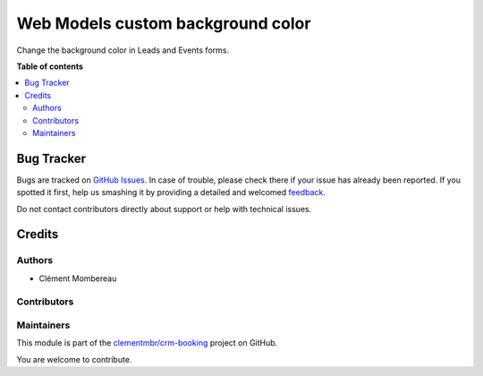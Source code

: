 ==================================
Web Models custom background color
==================================

.. !!!!!!!!!!!!!!!!!!!!!!!!!!!!!!!!!!!!!!!!!!!!!!!!!!!!
   !! This file is generated by oca-gen-addon-readme !!
   !! changes will be overwritten.                   !!
   !!!!!!!!!!!!!!!!!!!!!!!!!!!!!!!!!!!!!!!!!!!!!!!!!!!!

.. |badge1| image:: https://img.shields.io/badge/maturity-Beta-yellow.png
    :target: https://odoo-community.org/page/development-status
    :alt: Beta
.. |badge2| image:: https://img.shields.io/badge/licence-LGPL--3-blue.png
    :target: http://www.gnu.org/licenses/lgpl-3.0-standalone.html
    :alt: License: LGPL-3
.. |badge3| image:: https://img.shields.io/badge/github-clementmbr%2Fcrm--booking-lightgray.png?logo=github
    :target: https://github.com/clementmbr/crm-booking/tree/12.0/web_custom_bg_color
    :alt: clementmbr/crm-booking

|badge1| |badge2| |badge3| 

Change the background color in Leads and Events forms.

**Table of contents**

.. contents::
   :local:

Bug Tracker
===========

Bugs are tracked on `GitHub Issues <https://github.com/clementmbr/crm-booking/issues>`_.
In case of trouble, please check there if your issue has already been reported.
If you spotted it first, help us smashing it by providing a detailed and welcomed
`feedback <https://github.com/clementmbr/crm-booking/issues/new?body=module:%20web_custom_bg_color%0Aversion:%2012.0%0A%0A**Steps%20to%20reproduce**%0A-%20...%0A%0A**Current%20behavior**%0A%0A**Expected%20behavior**>`_.

Do not contact contributors directly about support or help with technical issues.

Credits
=======

Authors
~~~~~~~

* Clément Mombereau

Contributors
~~~~~~~~~~~~



Maintainers
~~~~~~~~~~~

This module is part of the `clementmbr/crm-booking <https://github.com/clementmbr/crm-booking/tree/12.0/web_custom_bg_color>`_ project on GitHub.

You are welcome to contribute.
